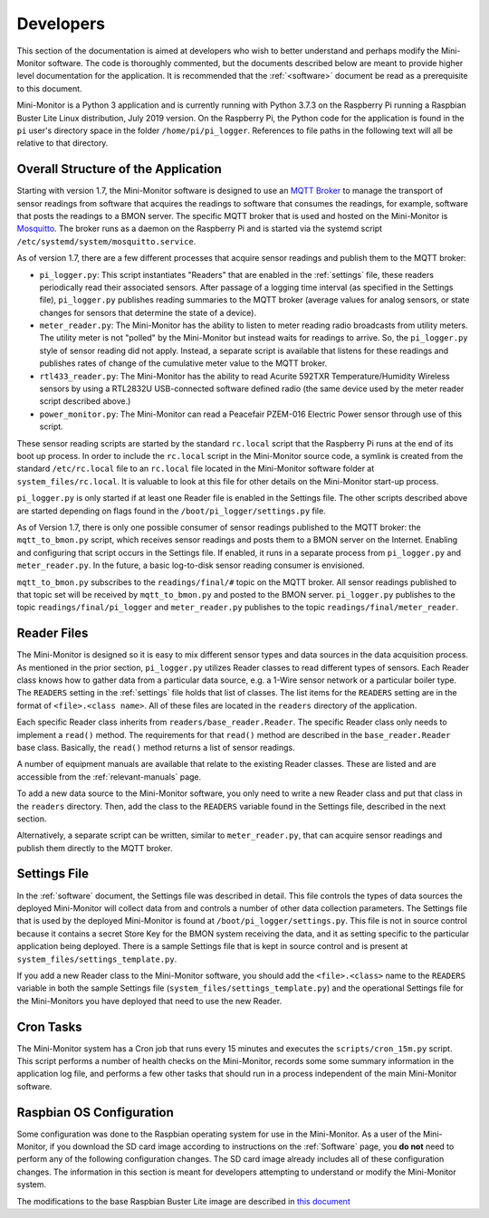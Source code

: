 .. _developers:

Developers
===========


This section of the documentation is aimed at developers who wish to better
understand and perhaps modify the Mini-Monitor software. The code is
thoroughly commented, but the documents described below are meant to
provide higher level documentation for the application. It is
recommended that the :ref:`<software>` document be
read as a prerequisite to this document.

Mini-Monitor is a Python 3 application and is currently running with
Python 3.7.3 on the Raspberry Pi running a Raspbian Buster Lite Linux
distribution, July 2019 version. On the Raspberry Pi, the Python code
for the application is found in the ``pi`` user's directory space in the
folder ``/home/pi/pi_logger``. References to file paths in the following
text will all be relative to that directory.

Overall Structure of the Application
------------------------------------

Starting with version 1.7, the Mini-Monitor software is designed to use
an `MQTT Broker <http://mqtt.org/>`_ to manage the transport of sensor
readings from software that acquires the readings to software that
consumes the readings, for example, software that posts the readings to
a BMON server. The specific MQTT broker that is used and hosted on the
Mini-Monitor is `Mosquitto <https://mosquitto.org/>`_. The broker runs
as a daemon on the Raspberry Pi and is started via the systemd script
``/etc/systemd/system/mosquitto.service``.

As of version 1.7, there are a few different processes that acquire sensor
readings and publish them to the MQTT broker:

*  ``pi_logger.py``: This script instantiates "Readers" that are enabled
   in the :ref:`settings` file, these readers periodically read
   their associated sensors. After passage of a logging time interval 
   (as specified in the Settings file), ``pi_logger.py`` publishes reading
   summaries to the MQTT broker (average values for analog sensors, or
   state changes for sensors that determine the state of a device).
*  ``meter_reader.py``: The Mini-Monitor has the ability to listen to
   meter reading radio broadcasts from utility meters. The utility meter
   is not "polled" by the Mini-Monitor but instead waits for readings to
   arrive. So, the ``pi_logger.py`` style of sensor reading did not
   apply. Instead, a separate script is available that listens for these
   readings and publishes rates of change of the cumulative meter value
   to the MQTT broker.
*  ``rtl433_reader.py``: The Mini-Monitor has the ability to read
   Acurite 592TXR Temperature/Humidity Wireless sensors by using a
   RTL2832U USB-connected software defined radio (the same device used
   by the meter reader script described above.)
*  ``power_monitor.py``: The Mini-Monitor can read a
   Peacefair PZEM-016 Electric Power sensor through use of this script.


These sensor reading scripts are started by the standard
``rc.local`` script that the Raspberry Pi runs at the end of its boot up
process. In order to include the ``rc.local`` script in the Mini-Monitor
source code, a symlink is created from the standard ``/etc/rc.local``
file to an ``rc.local`` file located in the Mini-Monitor software folder
at ``system_files/rc.local``. It is valuable to look at this file for
other details on the Mini-Monitor start-up process.

``pi_logger.py`` is only started if at least one Reader file is enabled
in the Settings file. The other scripts described above are started
depending on flags found in the ``/boot/pi_logger/settings.py`` file.

As of Version 1.7, there is only one possible consumer of sensor
readings published to the MQTT broker: the ``mqtt_to_bmon.py`` script,
which receives sensor readings and posts them to a BMON server on the
Internet. Enabling and configuring that script occurs in the Settings
file. If enabled, it runs in a separate process from ``pi_logger.py``
and ``meter_reader.py``. In the future, a basic log-to-disk sensor
reading consumer is envisioned.

``mqtt_to_bmon.py`` subscribes to the ``readings/final/#`` topic on the
MQTT broker. All sensor readings published to that topic set will be
received by ``mqtt_to_bmon.py`` and posted to the BMON server.
``pi_logger.py`` publishes to the topic ``readings/final/pi_logger`` and
``meter_reader.py`` publishes to the topic
``readings/final/meter_reader``.

Reader Files
------------

The Mini-Monitor is designed so it is easy to mix different sensor
types and data sources in the data acquisition process. As mentioned in
the prior section, ``pi_logger.py`` utilizes Reader classes to read
different types of sensors. Each Reader class knows how to gather data
from a particular data source, e.g. a 1-Wire sensor network or a
particular boiler type. The ``READERS`` setting in the :ref:`settings` file holds that
list of classes. The list items for the ``READERS`` setting are in the
format of ``<file>.<class name>``. All of these files are located in the
``readers`` directory of the application.

Each specific Reader class inherits from ``readers/base_reader.Reader``.
The specific Reader class only needs to implement a ``read()`` method.
The requirements for that ``read()`` method are described in the
``base_reader.Reader`` base class. Basically, the ``read()`` method
returns a list of sensor readings.

A number of equipment manuals are available that relate to the existing
Reader classes. These are listed and are accessible from the :ref:`relevant-manuals` page.

To add a new data source to the Mini-Monitor software, you
only need to write a new Reader class and put that class in the
``readers`` directory. Then, add the class to the ``READERS`` variable
found in the Settings file, described in the next section.

Alternatively, a separate script can be written, similar to
``meter_reader.py``, that can acquire sensor readings and 
publish them directly to the MQTT broker.

Settings File
-------------

In the :ref:`software` document, the Settings file was described in detail.
This file controls the types of data sources the deployed Mini-Monitor
will collect data from and controls a number of other data collection
parameters. The Settings file that is used by the deployed Mini-Monitor
is found at ``/boot/pi_logger/settings.py``. This file is not in source
control because it contains a secret Store Key for the BMON system
receiving the data, and it as setting specific to the particular
application being deployed. There is a sample Settings file that is kept
in source control and is present at
``system_files/settings_template.py``.

If you add a new Reader class to the Mini-Monitor software, you should
add the ``<file>.<class>`` name to the ``READERS`` variable in both the
sample Settings file (``system_files/settings_template.py``) and the
operational Settings file for the Mini-Monitors you have deployed that
need to use the new Reader.

Cron Tasks
----------

The Mini-Monitor system has a Cron job that runs every 15 minutes and
executes the ``scripts/cron_15m.py`` script. This script performs a
number of health checks on the Mini-Monitor, records some some summary
information in the application log file, and performs a few other tasks
that should run in a process independent of the main Mini-Monitor
software.

Raspbian OS Configuration
-------------------------

Some configuration was done to the Raspbian operating system for use in
the Mini-Monitor. As a user of the Mini-Monitor, if you download the SD
card image according to instructions on the :ref:`Software` page, you **do
not** need to perform any of the following configuration changes. The SD
card image already includes all of these configuration changes. The
information in this section is meant for developers attempting to
understand or modify the Mini-Monitor system.

The modifications to the base Raspbian Buster Lite image are described
in `this document <https://docs.google.com/document/d/1krK4SUJQ8QCZ8LMNzKjnxBVDQX0RGkTSsTipWMGA_z4/edit?usp=sharing>`_
